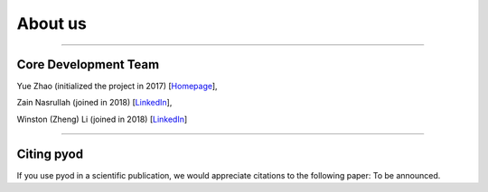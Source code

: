 About us
========

----

Core Development Team
---------------------

Yue Zhao (initialized the project in 2017)
[`Homepage <https://http://www.cs.toronto.edu/~yuezhao>`_],

Zain Nasrullah (joined in 2018)
[`LinkedIn <https://www.linkedin.com/in/zain-nasrullah-097a2b85>`_],

Winston (Zheng) Li (joined in 2018)
[`LinkedIn <https://www.linkedin.com/in/winstonl/>`_]

----

Citing pyod
-----------

If you use pyod in a scientific publication, we would appreciate
citations to the following paper: To be announced.

